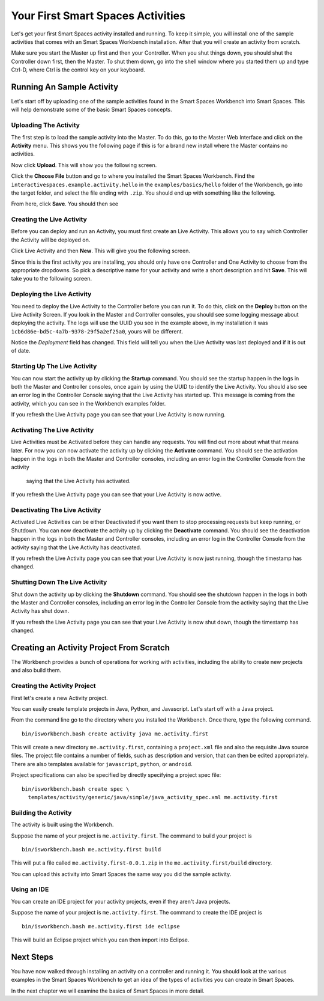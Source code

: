 Your First Smart Spaces Activities
***********************

Let's get your first Smart Spaces activity installed and running. To keep it simple,
you will install one of the sample activities that comes with an Smart Spaces Workbench
installation. After that you will create an activity from scratch.

Make sure you start the Master up first and then your Controller. When you shut things down,
you should shut the Controller down first, then the Master. To shut them down, go into the shell
window where you started them up and type Ctrl-D, where Ctrl is the control key on your keyboard.

Running An Sample Activity
============================

Let's start off by uploading one of the sample activities found in the
Smart Spaces Workbench into Smart Spaces. This will help
demonstrate some of the basic Smart Spaces concepts.

Uploading The Activity
-------------------------------

The first step is to load the sample activity into the Master. To do this, go to the Master Web
Interface and click on the **Activity** menu. This shows you the following page if this is for a 
brand new install where the Master contains no activities.

.. image:: images/EmptyActivitiesPage.png

Now click  **Upload**. This will show you the following screen.

.. image:: images/ActivityUploadStep1.png

Click the **Choose File** button and go to where you installed the Smart Spaces Workbench.
Find the ``interactivespaces.example.activity.hello`` in the ``examples/basics/hello`` folder
of the Workbench, go
into the target folder, and select the file ending with ``.zip``. You should end up with something
like the following.


.. image:: images/ActivityUploadStep2.png


From here, click **Save**. You should then see

.. image:: images/ActivityView.png

Creating the Live Activity
-------------------------------

Before you can deploy and run an Activity, you must first create an Live Activity. This
allows you to say which Controller the Activity will be deployed on.

Click Live Activity and then **New**. This will give you the following screen.


.. image:: images/LiveActivityNew.png


Since this is the first activity you are installing, you should only have one Controller and
One Activity to choose from the appropriate dropdowns. So pick a descriptive name for your
activity and write a short description and hit **Save**. This will take you to the following
screen.


.. image:: images/LiveActivityView.png


Deploying the Live Activity
-------------------------------

You need to deploy the Live Activity to the Controller before you can run it. To do this,
click on the **Deploy** button on the Live Activity Screen. If you look in the  Master and
Controller consoles, you should see some logging message about deploying the activity. The
logs will use the UUID you see in the example above, in my installation it was
``1cb6d86e-bd5c-4a7b-9378-29f5a2ef25a0``, yours will be different.


.. image:: images/LiveActivityDeploy.png

Notice the *Deployment* field has changed. This field will tell you when the Live Activity was last deployed
and if it is out of date.

Starting Up The Live Activity
-------------------------------

You can now start the activity up by clicking the **Startup** command. You should see the startup
happen in the logs in both the Master and Controller consoles, once again by using the UUID
to identify the Live Activity. You should also see an error log in the Controller Console
saying that the Live Activity has started up. This message is coming from the activity,
which you can see in the Workbench examples folder.

If you refresh the Live Activity page you can see that your Live Activity is now running.

.. image:: images/LiveActivityRunning.png


Activating The Live Activity
-------------------------------

Live Activities must be Activated before they can handle any requests. You will find out
more about what that means later. For now you can now activate the activity up by clicking the
**Activate** command. You should see the activation happen in the logs in both the Master
and Controller consoles, including an error log in the Controller Console from the activity
 saying that the Live Activity has activated.


If you refresh the Live Activity page you can see that your Live Activity is now active.

.. image:: images/LiveActivityActive.png


Deactivating The Live Activity
-------------------------------

Activated Live Activities can be either Deactivated if you want them to stop processing requests
but keep running, or Shutdown. You can now deactivate the activity up by clicking the
**Deactivate** command. You should see the deactivation happen in the logs in both the
Master and Controller consoles, including an error log in the Controller Console from the
activity saying that the Live Activity has deactivated.

If you refresh the Live Activity page you can see that your Live Activity is now just running, though the
timestamp has changed.

.. image:: images/LiveActivityDeactivate.png


Shutting Down The Live Activity
-------------------------------

Shut down the activity up by clicking the **Shutdown** command. You should see the shutdown
happen in the logs in both the Master and Controller consoles, including an error log in the
Controller Console from the activity saying that the Live Activity has shut down.

If you refresh the Live Activity page you can see that your Live Activity is now shut down, though the
timestamp has changed.

.. image:: images/LiveActivityShutdown.png

Creating an Activity Project From Scratch
=========================================

The Workbench provides a bunch of operations for working with activities,
including the ability to create new projects and also build them.

Creating the Activity Project
-----------------------------

First let's create a new Activity project.

You can easily create template projects in Java, Python, and Javascript.
Let's start off with a Java project.

From the command line go to the directory where you installed the Workbench.
Once there, type the following command.

::

  bin/isworkbench.bash create activity java me.activity.first

This will create a new directory ``me.activity.first``, containing a ``project.xml`` file and also the
requisite Java source files. The project file contains a number of fields, such as description and version,
that can then be edited appropriately.
There are also templates available for ``javascript``, ``python``, or ``android``.

Project specifications can also be specified by directly specifying a project spec file:

::

  bin/isworkbench.bash create spec \
    templates/activity/generic/java/simple/java_activity_spec.xml me.activity.first

Building the Activity
---------------------

The activity is built using the Workbench.

Suppose the name of your project is ``me.activity.first``. The command to
build your project is

::

  bin/isworkbench.bash me.activity.first build

This will put a file called ``me.activity.first-0.0.1.zip`` in the
``me.activity.first/build`` directory.

You can upload this activity into Smart Spaces the same way you did
the sample activity.

Using an IDE
------------

You can create an IDE project for your activity projects, even if they
aren't Java projects.

Suppose the name of your project is ``me.activity.first``. The command to
create the IDE project is

::

  bin/isworkbench.bash me.activity.first ide eclipse

This will build an Eclipse project which you can then import into Eclipse.

Next Steps
==========

You have now walked through installing an activity on a controller and running it. You should
look at the various examples in the Smart Spaces Workbench to get an idea of the types of
activities you can create in Smart Spaces.

In the next chapter we will examine the basics of Smart Spaces in more detail.
